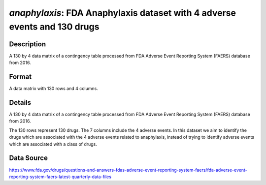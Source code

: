 .. _anaphylaxis:

`anaphylaxis`: FDA Anaphylaxis dataset with 4 adverse events and 130 drugs
===========================================================================

Description
-----------

A 130 by 4 data matrix of a contingency table processed from FDA Adverse Event Reporting System (FAERS) database from 2016.

Format
------

A data matrix with 130 rows and 4 columns.

Details
-------

A 130 by 4 data matrix of a contingency table processed from FDA Adverse Event Reporting System (FAERS) database from 2016.

The 130 rows represent 130 drugs. The 7 columns include the 4 adverse events. In this dataset we aim to identify the drugs which are 
associated with the 4 adverse events related to anaphylaxis, instead of trying to identify adverse events which are associated with a 
class of drugs. 

Data Source
------------

https://www.fda.gov/drugs/questions-and-answers-fdas-adverse-event-reporting-system-faers/fda-adverse-event-reporting-system-faers-latest-quarterly-data-files

